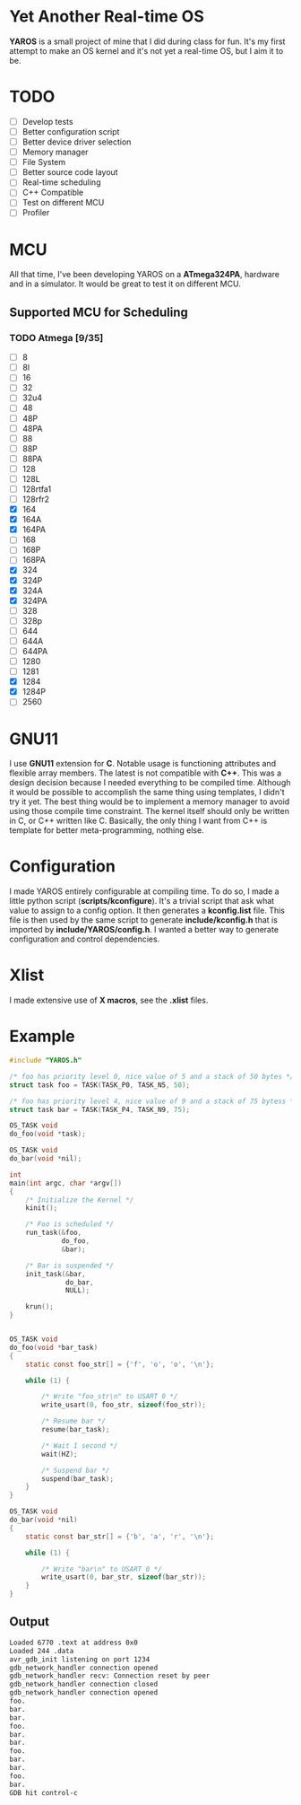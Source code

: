 * Yet Another Real-time OS
  *YAROS* is a small project of mine that I did during class for
   fun. It's my first attempt to make an OS kernel and it's not yet a
   real-time OS, but I aim it to be.

* TODO
  - [-] Develop tests
  - [-] Better configuration script
  - [-] Better device driver selection
  - [-] Memory manager
  - [-] File System 
  - [-] Better source code layout 
  - [-] Real-time scheduling
  - [-] C++ Compatible
  - [-] Test on different MCU
  - [-] Profiler



* MCU
  All that time, I've been developing YAROS on a *ATmega324PA*,
  hardware and in a simulator. It would be great to test it on
  different MCU.

** Supported MCU for Scheduling
*** TODO Atmega [9/35]
    - [-] 8
    - [-] 8l
    - [-] 16
    - [-] 32
    - [-] 32u4
    - [-] 48
    - [-] 48P
    - [-] 48PA
    - [-] 88
    - [-] 88P
    - [-] 88PA
    - [-] 128
    - [-] 128L
    - [-] 128rtfa1
    - [-] 128rfr2
    - [X] 164
    - [X] 164A 
    - [X] 164PA
    - [-] 168
    - [-] 168P
    - [-] 168PA
    - [X] 324
    - [X] 324P
    - [X] 324A
    - [X] 324PA
    - [-] 328
    - [-] 328p
    - [-] 644
    - [-] 644A
    - [-] 644PA
    - [-] 1280
    - [-] 1281
    - [X] 1284
    - [X] 1284P
    - [-] 2560

* GNU11
  I use *GNU11* extension for *C*. Notable usage is functioning
  attributes and flexible array members. The latest is not compatible
  with *C++*. This was a design decision because I needed everything
  to be compiled time. Although it would be possible to accomplish the
  same thing using templates, I didn't try it yet. The best thing
  would be to implement a memory manager to avoid using those compile
  time constraint. The kernel itself should only be written in C, or
  C++ written like C. Basically, the only thing I want from C++ is
  template for better meta-programming, nothing else.

* Configuration
  I made YAROS entirely configurable at compiling time. To do so, I
  made a little python script (*scripts/kconfigure*). It's a trivial
  script that ask what value to assign to a config option. It then
  generates a *kconfig.list* file. This file is then used by the same
  script to generate *include/kconfig.h* that is imported by
  *include/YAROS/config.h*. I wanted a better way to generate
  configuration and control dependencies. \\

* Xlist
  I made extensive use of *X macros*, see the *.xlist* files.

* Example
  #+BEGIN_SRC C
    #include "YAROS.h"

    /* foo has priority level 0, nice value of 5 and a stack of 50 bytes */
    struct task foo = TASK(TASK_P0, TASK_N5, 50);

    /* foo has priority level 4, nice value of 9 and a stack of 75 bytess */
    struct task bar = TASK(TASK_P4, TASK_N9, 75);

    OS_TASK void
    do_foo(void *task);

    OS_TASK void
    do_bar(void *nil);

    int
    main(int argc, char *argv[])
    {
        /* Initialize the Kernel */
        kinit();

        /* Foo is scheduled */
        run_task(&foo,
                 do_foo,
                 &bar);

        /* Bar is suspended */
        init_task(&bar,
                  do_bar,
                  NULL);

        krun();
    }


    OS_TASK void
    do_foo(void *bar_task)
    {
        static const foo_str[] = {'f', 'o', 'o', '\n'};

        while (1) {

            /* Write "foo_str\n" to USART 0 */
            write_usart(0, foo_str, sizeof(foo_str));

            /* Resume bar */
            resume(bar_task);

            /* Wait 1 second */
            wait(HZ);

            /* Suspend bar */
            suspend(bar_task);
        }
    }

    OS_TASK void
    do_bar(void *nil)
    {
        static const bar_str[] = {'b', 'a', 'r', '\n'};

        while (1) {

            /* Write "bar\n" to USART 0 */
            write_usart(0, bar_str, sizeof(bar_str));
        }
    }
  #+END_SRC
** Output
   #+BEGIN_SRC bash
     Loaded 6770 .text at address 0x0
     Loaded 244 .data
     avr_gdb_init listening on port 1234
     gdb_network_handler connection opened
     gdb_network_handler recv: Connection reset by peer
     gdb_network_handler connection closed
     gdb_network_handler connection opened
     foo.
     bar.
     bar.
     foo.
     bar.
     bar.
     foo.
     bar.
     bar.
     foo.
     bar.
     GDB hit control-c
   #+END_SRC
